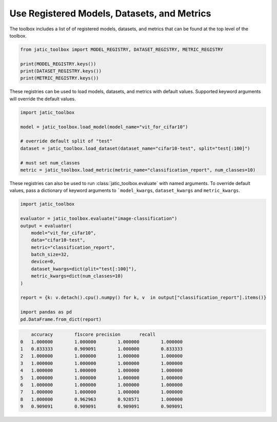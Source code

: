 .. meta::
   :description: How-To use registered models, datasets, and metrics.


============================================
Use Registered Models, Datasets, and Metrics
============================================

The toolbox includes a list of of registered models, datasets, and metrics 
that can be found at the top level of the toolbox. 

.. code-block:: python

    from jatic_toolbox import MODEL_REGISTRY, DATASET_REGISTRY, METRIC_REGISTRY

    print(MODEL_REGISTRY.keys())
    print(DATASET_REGISTRY.keys())
    print(METRIC_REGISTRY.keys())

These registries can be used to load models, datasets, and metrics with default values. 
Supported keyword arguments will override the default values.

.. code-block:: python

    import jatic_toolbox
     
    model = jatic_toolbox.load_model(model_name="vit_for_cifar10")
     
    # override default split of "test"
    dataset = jatic_toolbox.load_dataset(dataset_name="cifar10-test", split="test[:100]")
    
    # must set num_classes
    metric = jatic_toolbox.load_metric(metric_name="classification_report", num_classes=10)


These registries can also be used to run :class:`jatic_toolbox.evaluate` with named arguments.
To override default values, pass a dictionary of keyword arguments to ```model_kwargs``,
``dataset_kwargs`` and ``metric_kwargs``. 

.. code-block:: python

    import jatic_toolbox

    evaluator = jatic_toolbox.evaluate("image-classification")
    output = evaluator(
        model="vit_for_cifar10",
        data="cifar10-test",
        metric="classification_report",
        batch_size=32,
        device=0,
        dataset_kwargs=dict(plit="test[:100]"),
        metric_kwargs=dict(num_classes=10)
    )

    report = {k: v.detach().cpu().numpy() for k, v  in output["classification_report"].items()}

    import pandas as pd
    pd.DataFrame.from_dict(report)

.. code-block:: console

        accuracy	f1score	precision	recall
    0	1.000000	1.000000	1.000000	1.000000
    1	0.833333	0.909091	1.000000	0.833333
    2	1.000000	1.000000	1.000000	1.000000
    3	1.000000	1.000000	1.000000	1.000000
    4	1.000000	1.000000	1.000000	1.000000
    5	1.000000	1.000000	1.000000	1.000000
    6	1.000000	1.000000	1.000000	1.000000
    7	1.000000	1.000000	1.000000	1.000000
    8	1.000000	0.962963	0.928571	1.000000
    9	0.909091	0.909091	0.909091	0.909091
